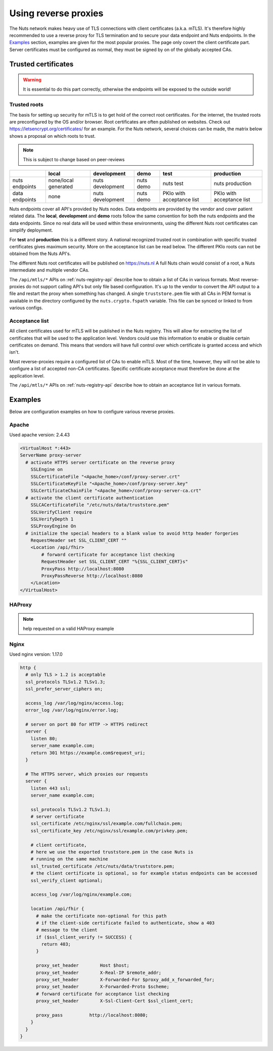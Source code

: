 .. _reverse-proxy-configuration:

Using reverse proxies
#####################

The Nuts network makes heavy use of TLS connections with client certificates (a.k.a. mTLS).
It's therefore highly recommended to use a reverse proxy for TLS termination and to secure your data endpoint and Nuts endpoints.
In the `Examples`_ section, examples are given for the most popular proxies.
The page only covert the client certificate part. Server certificates must be configured as normal, they must be signed by on of the globally accepted CAs.

Trusted certificates
********************

.. warning::

    It is essential to do this part correctly, otherwise the endpoints will be exposed to the outside world!

Trusted roots
=============

The basis for setting up security for mTLS is to get hold of the correct root certificates.
For the internet, the trusted roots are preconfigured by the OS and/or browser.
Root certificates are often published on websites. Check out https://letsencrypt.org/certificates/ for an example.
For the Nuts network, several choices can be made, the matrix below shows a proposal on which roots to trust.

.. note::

    This is subject to change based on peer-reviews

+----------------+----------------------+------------------+-----------+---------------------------+---------------------------+
|                | local                | development      | demo      | test                      | production                |
+================+======================+==================+===========+===========================+===========================+
| nuts endpoints | none/local generated | nuts development | nuts demo | nuts test                 | nuts production           |
+----------------+----------------------+------------------+-----------+---------------------------+---------------------------+
| data endpoints | none                 | nuts development | nuts demo | PKIo with acceptance list | PKIo with acceptance list |
+----------------+----------------------+------------------+-----------+---------------------------+---------------------------+

Nuts endpoints cover all API's provided by Nuts nodes. Data endpoints are provided by the vendor and cover patient related data.
The **local**, **development** and **demo** roots follow the same convention for both the nuts endpoints and the data endpoints.
Since no real data will be used within these environments, using the different Nuts root certificates can simplify deployment.

For **test** and **production** this is a different story.
A national recognized trusted root in combination with specific trusted certificates gives maximum security.
More on the acceptance list can be read below. The different PKIo roots can not be obtained from the Nuts API's.

The different Nuts root certificates will be published on https://nuts.nl
A full Nuts chain would consist of a root, a Nuts intermediate and multiple vendor CAs.

The ``/api/mtls/*`` APIs on :ref:`nuts-registry-api` describe how to obtain a list of CAs in various formats.
Most reverse-proxies do not support calling API's but only file based configuration.
It's up to the vendor to convert the API output to a file and restart the proxy when something has changed.
A single ``truststore.pem`` file with all CAs in PEM format is available in the directory configured by the ``nuts.crypto.fspath`` variable.
This file can be synced or linked to from various configs.

Acceptance list
===============

All client certificates used for mTLS will be published in the Nuts registry.
This will allow for extracting the list of certificates that will be used to the application level.
Vendors could use this information to enable or disable certain certificates on demand.
This means that vendors will have full control over which certificate is granted access and which isn't.

Most reverse-proxies require a configured list of CAs to enable mTLS.
Most of the time, however, they will not be able to configure a list of accepted non-CA certificates.
Specific certificate acceptance must therefore be done at the application level.

The ``/api/mtls/*`` APIs on :ref:`nuts-registry-api` describe how to obtain an acceptance list in various formats.

Examples
********

Below are configuration examples on how to configure various reverse proxies.

Apache
======

Used apache version: 2.4.43

.. code-block:: xml

    <VirtualHost *:443>
    ServerName proxy-server
      # activate HTTPS server certificate on the reverse proxy
        SSLEngine on
        SSLCertificateFile "<Apache_home>/conf/proxy-server.crt"
        SSLCertificateKeyFile "<Apache_home>/conf/proxy-server.key"
        SSLCertificateChainFile "<Apache_home>/conf/proxy-server-ca.crt"
      # activate the client certificate authentication
        SSLCACertificateFile "/etc/nuts/data/truststore.pem"
        SSLVerifyClient require
        SSLVerifyDepth 1
        SSLProxyEngine On
      # initialize the special headers to a blank value to avoid http header forgeries
        RequestHeader set SSL_CLIENT_CERT ""
        <Location /api/fhir>
            # forward certificate for acceptance list checking
            RequestHeader set SSL_CLIENT_CERT "%{SSL_CLIENT_CERT}s"
            ProxyPass http://localhost:8080
            ProxyPassReverse http://localhost:8080
        </Location>
    </VirtualHost>

HAProxy
=======

.. note::

    help requested on a valid HAProxy example

Nginx
=====

Used nginx version: 1.17.0

.. code-block:: text

    http {
      # only TLS > 1.2 is acceptable
      ssl_protocols TLSv1.2 TLSv1.3;
      ssl_prefer_server_ciphers on;

      access_log /var/log/nginx/access.log;
      error_log /var/log/nginx/error.log;

      # server on port 80 for HTTP -> HTTPS redirect
      server {
        listen 80;
        server_name example.com;
        return 301 https://example.com$request_uri;
      }

      # The HTTPS server, which proxies our requests
      server {
        listen 443 ssl;
        server_name example.com;

        ssl_protocols TLSv1.2 TLSv1.3;
        # server certificate
        ssl_certificate /etc/nginx/ssl/example.com/fullchain.pem;
        ssl_certificate_key /etc/nginx/ssl/example.com/privkey.pem;

        # client certificate,
        # here we use the exported truststore.pem in the case Nuts is
        # running on the same machine
        ssl_trusted_certificate /etc/nuts/data/truststore.pem;
        # the client certificate is optional, so for example status endpoints can be accessed
        ssl_verify_client optional;

        access_log /var/log/nginx/example.com;

        location /api/fhir {
          # make the certificate non-optional for this path
          # if the client-side certificate failed to authenticate, show a 403
          # message to the client
          if ($ssl_client_verify != SUCCESS) {
            return 403;
          }

          proxy_set_header        Host $host;
          proxy_set_header        X-Real-IP $remote_addr;
          proxy_set_header        X-Forwarded-For $proxy_add_x_forwarded_for;
          proxy_set_header        X-Forwarded-Proto $scheme;
          # forward certificate for acceptance list checking
          proxy_set_header        X-Ssl-Client-Cert $ssl_client_cert;

          proxy_pass          http://localhost:8080;
        }
      }
    }
